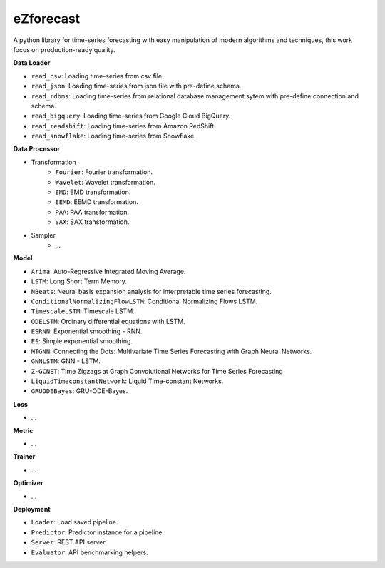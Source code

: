 eZforecast
*******

A python library for time-series forecasting with easy manipulation of modern algorithms and techniques, this work focus on production-ready quality.

**Data Loader**

* ``read_csv``: Loading time-series from csv file.
* ``read_json``: Loading time-series from json file with pre-define schema.
* ``read_rdbms``: Loading time-series from relational database management sytem with pre-define connection and schema.
* ``read_bigquery``: Loading time-series from Google Cloud BigQuery.
* ``read_readshift``: Loading time-series from Amazon RedShift.
* ``read_snowflake``: Loading time-series from Snowflake.

**Data Processor**

* Transformation
    * ``Fourier``: Fourier transformation.
    * ``Wavelet``: Wavelet transformation.
    * ``EMD``: EMD transformation.
    * ``EEMD``: EEMD transformation.
    * ``PAA``: PAA transformation.
    * ``SAX``: SAX transformation.
* Sampler
    * ...

**Model**

* ``Arima``: Auto-Regressive Integrated Moving Average.
* ``LSTM``: Long Short Term Memory.
* ``NBeats``: Neural basis expansion analysis for interpretable time series forecasting.
* ``ConditionalNormalizingFlowLSTM``: Conditional Normalizing Flows LSTM.
* ``TimescaleLSTM``: Timescale LSTM.
* ``ODELSTM``: Ordinary differential equations with LSTM.
* ``ESRNN``: Exponential smoothing - RNN. 
* ``ES``: Simple exponential smoothing.
* ``MTGNN``: Connecting the Dots: Multivariate Time Series Forecasting with Graph Neural Networks.
* ``GNNLSTM``: GNN - LSTM.
* ``Z-GCNET``: Time Zigzags at Graph Convolutional Networks for Time Series Forecasting
* ``LiquidTimeconstantNetwork``: Liquid Time-constant Networks.
* ``GRUODEBayes``: GRU-ODE-Bayes.

**Loss**

* ...

**Metric**

* ...

**Trainer**

* ...

**Optimizer**

* ...

**Deployment**

* ``Loader``: Load saved pipeline.
* ``Predictor``: Predictor instance for a pipeline.
* ``Server``: REST API server.
* ``Evaluator``: API benchmarking helpers.
